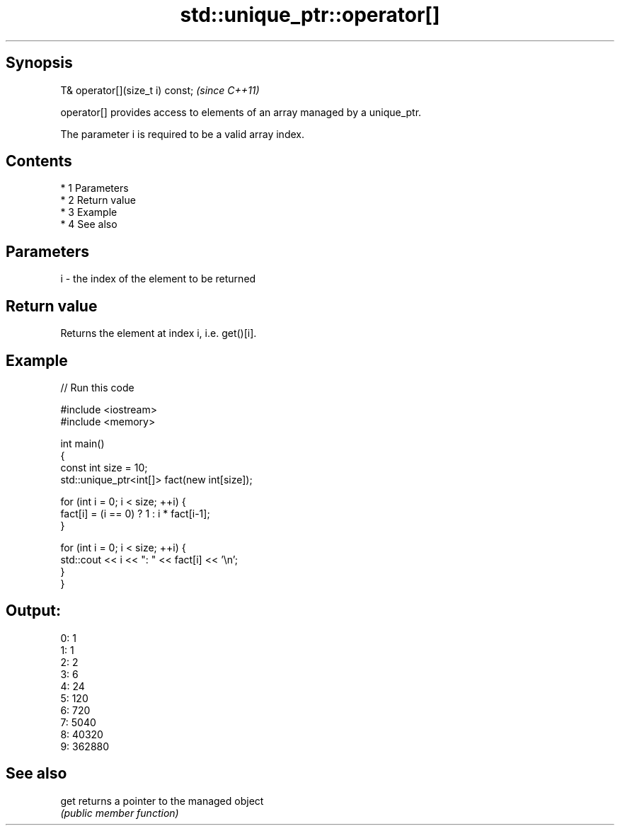 .TH std::unique_ptr::operator[] 3 "Apr 19 2014" "1.0.0" "C++ Standard Libary"
.SH Synopsis
   T& operator[](size_t i) const;  \fI(since C++11)\fP

   operator[] provides access to elements of an array managed by a unique_ptr.

   The parameter i is required to be a valid array index.

.SH Contents

     * 1 Parameters
     * 2 Return value
     * 3 Example
     * 4 See also

.SH Parameters

   i - the index of the element to be returned

.SH Return value

   Returns the element at index i, i.e. get()[i].

.SH Example

   
// Run this code

 #include <iostream>
 #include <memory>

 int main()
 {
     const int size = 10;
     std::unique_ptr<int[]> fact(new int[size]);

     for (int i = 0; i < size; ++i) {
         fact[i] = (i == 0) ? 1 : i * fact[i-1];
     }

     for (int i = 0; i < size; ++i) {
         std::cout << i << ": " << fact[i] << '\\n';
     }
 }

.SH Output:

 0: 1
 1: 1
 2: 2
 3: 6
 4: 24
 5: 120
 6: 720
 7: 5040
 8: 40320
 9: 362880

.SH See also

   get returns a pointer to the managed object
       \fI(public member function)\fP
